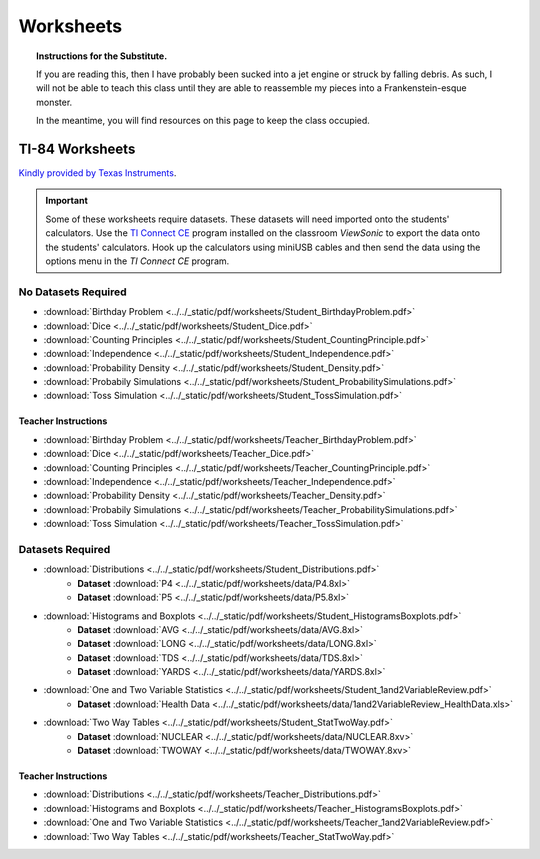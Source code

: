 .. _worksheets:

==========
Worksheets
==========

.. topic:: Instructions for the Substitute.

	If you are reading this, then I have probably been sucked into a jet engine or struck by falling debris. As such, I will not be able to teach this class until they are able to reassemble my pieces into a Frankenstein-esque monster. 
	
	In the meantime, you will find resources on this page to keep the class occupied.


TI-84 Worksheets
================

`Kindly provided by Texas Instruments <https://education.ti.com/en/84activitycentral/us/statistics>`_.

.. important::
	
	Some of these worksheets require datasets. These datasets will need imported onto the students' calculators. Use the `TI Connect CE <https://education.ti.com/html/eguides/connectivity/TI-Connect-CE/EN/Index.HTML>`_ program installed on the classroom *ViewSonic* to export the data onto the students' calculators. Hook up the calculators using miniUSB cables and then send the data using the options menu in the *TI Connect CE* program.
	
No Datasets Required
--------------------

- :download:`Birthday Problem <../../_static/pdf/worksheets/Student_BirthdayProblem.pdf>`
- :download:`Dice <../../_static/pdf/worksheets/Student_Dice.pdf>`
- :download:`Counting Principles <../../_static/pdf/worksheets/Student_CountingPrinciple.pdf>`
- :download:`Independence <../../_static/pdf/worksheets/Student_Independence.pdf>`
- :download:`Probability Density <../../_static/pdf/worksheets/Student_Density.pdf>`
- :download:`Probabily Simulations <../../_static/pdf/worksheets/Student_ProbabilitySimulations.pdf>`
- :download:`Toss Simulation <../../_static/pdf/worksheets/Student_TossSimulation.pdf>`

Teacher Instructions
********************
- :download:`Birthday Problem <../../_static/pdf/worksheets/Teacher_BirthdayProblem.pdf>`
- :download:`Dice <../../_static/pdf/worksheets/Teacher_Dice.pdf>`
- :download:`Counting Principles <../../_static/pdf/worksheets/Teacher_CountingPrinciple.pdf>`
- :download:`Independence <../../_static/pdf/worksheets/Teacher_Independence.pdf>`
- :download:`Probability Density <../../_static/pdf/worksheets/Teacher_Density.pdf>`
- :download:`Probabily Simulations <../../_static/pdf/worksheets/Teacher_ProbabilitySimulations.pdf>`
- :download:`Toss Simulation <../../_static/pdf/worksheets/Teacher_TossSimulation.pdf>`

Datasets Required
-----------------

- :download:`Distributions <../../_static/pdf/worksheets/Student_Distributions.pdf>`
   - **Dataset** :download:`P4 <../../_static/pdf/worksheets/data/P4.8xl>`
   - **Dataset** :download:`P5 <../../_static/pdf/worksheets/data/P5.8xl>`
- :download:`Histograms and Boxplots <../../_static/pdf/worksheets/Student_HistogramsBoxplots.pdf>`
    - **Dataset** :download:`AVG <../../_static/pdf/worksheets/data/AVG.8xl>`
    - **Dataset** :download:`LONG <../../_static/pdf/worksheets/data/LONG.8xl>`
    - **Dataset** :download:`TDS <../../_static/pdf/worksheets/data/TDS.8xl>`
    - **Dataset** :download:`YARDS <../../_static/pdf/worksheets/data/YARDS.8xl>`
- :download:`One and Two Variable Statistics <../../_static/pdf/worksheets/Student_1and2VariableReview.pdf>`
   - **Dataset** :download:`Health Data <../../_static/pdf/worksheets/data/1and2VariableReview_HealthData.xls>`
- :download:`Two Way Tables <../../_static/pdf/worksheets/Student_StatTwoWay.pdf>`
   - **Dataset** :download:`NUCLEAR <../../_static/pdf/worksheets/data/NUCLEAR.8xv>`
   - **Dataset** :download:`TWOWAY <../../_static/pdf/worksheets/data/TWOWAY.8xv>`

Teacher Instructions 
********************

- :download:`Distributions <../../_static/pdf/worksheets/Teacher_Distributions.pdf>`
- :download:`Histograms and Boxplots <../../_static/pdf/worksheets/Teacher_HistogramsBoxplots.pdf>`
- :download:`One and Two Variable Statistics <../../_static/pdf/worksheets/Teacher_1and2VariableReview.pdf>`
- :download:`Two Way Tables <../../_static/pdf/worksheets/Teacher_StatTwoWay.pdf>`

